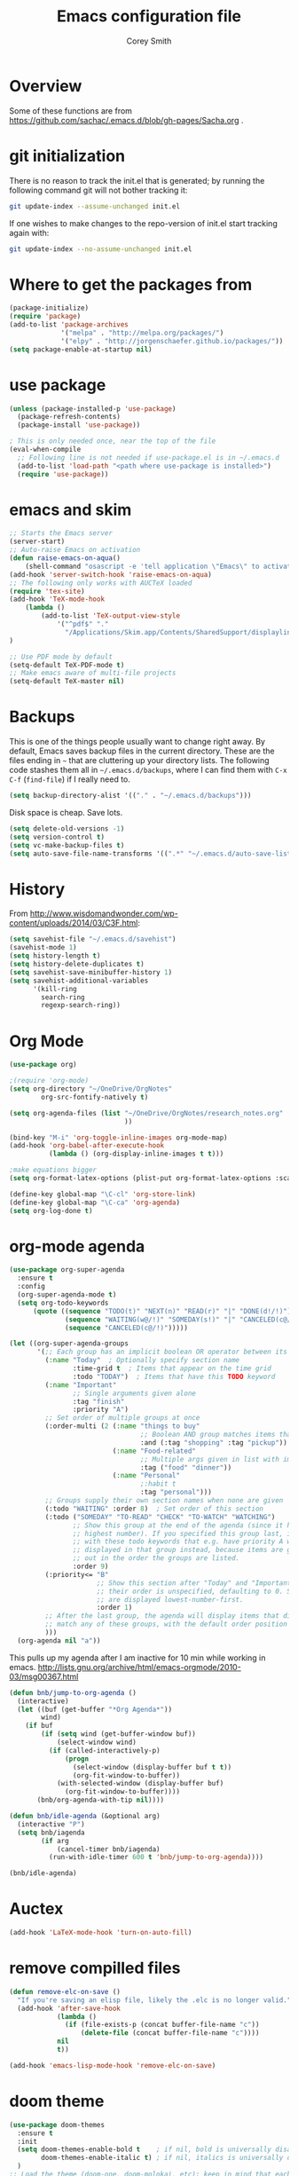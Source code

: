 #+AUTHOR: Corey Smith
#+TITLE: Emacs configuration file
#+BABEL: :cache yes
#+LATEX_HEADER: \usepackage{parskip}
#+LATEX_HEADER: \usepackage{inconsolata}
#+LATEX_HEADER: \usepackage[utf8]{inputenc}
#+PROPERTY: header-args :tangle yes

* Overview

Some of these functions are from https://github.com/sachac/.emacs.d/blob/gh-pages/Sacha.org .
* git initialization
There is no reason to track the init.el that is generated; by running
the following command git will not bother tracking it:

#+BEGIN_SRC sh :tangle no
git update-index --assume-unchanged init.el
#+END_SRC

If one wishes to make changes to the repo-version of init.el start
tracking again with:

#+BEGIN_SRC sh :tangle no
git update-index --no-assume-unchanged init.el
#+END_SRC

* Where to get the packages from
#+BEGIN_SRC emacs-lisp
(package-initialize)
(require 'package)
(add-to-list 'package-archives
             '("melpa" . "http://melpa.org/packages/")
             '("elpy" . "http://jorgenschaefer.github.io/packages/"))
(setq package-enable-at-startup nil)
#+END_SRC

* use package
#+BEGIN_SRC emacs-lisp
(unless (package-installed-p 'use-package)
  (package-refresh-contents)
  (package-install 'use-package))

; This is only needed once, near the top of the file
(eval-when-compile
  ;; Following line is not needed if use-package.el is in ~/.emacs.d
  (add-to-list 'load-path "<path where use-package is installed>")
  (require 'use-package))
#+END_SRC

* emacs and skim
#+BEGIN_SRC emacs-lisp :tangle no
;; Starts the Emacs server
(server-start)
;; Auto-raise Emacs on activation
(defun raise-emacs-on-aqua() 
    (shell-command "osascript -e 'tell application \"Emacs\" to activate' &"))
(add-hook 'server-switch-hook 'raise-emacs-on-aqua)
;; The following only works with AUCTeX loaded
(require 'tex-site)
(add-hook 'TeX-mode-hook
    (lambda ()
        (add-to-list 'TeX-output-view-style
            '("^pdf$" "."
              "/Applications/Skim.app/Contents/SharedSupport/displayline %n %o %b")))
)

;; Use PDF mode by default
(setq-default TeX-PDF-mode t)
;; Make emacs aware of multi-file projects
(setq-default TeX-master nil)

#+END_SRC
* Backups

This is one of the things people usually want to change right away. By default, Emacs saves backup files in the current directory. These are the files ending in =~= that are cluttering up your directory lists. The following code stashes them all in =~/.emacs.d/backups=, where I can find them with =C-x C-f= (=find-file=) if I really need to.

#+BEGIN_SRC emacs-lisp :tangle yes
 (setq backup-directory-alist '(("." . "~/.emacs.d/backups")))
#+END_SRC

Disk space is cheap. Save lots.

#+BEGIN_SRC emacs-lisp :tangle yes
(setq delete-old-versions -1)
(setq version-control t)
(setq vc-make-backup-files t)
(setq auto-save-file-name-transforms '((".*" "~/.emacs.d/auto-save-list/" t)))
#+END_SRC

* History

From http://www.wisdomandwonder.com/wp-content/uploads/2014/03/C3F.html:
#+BEGIN_SRC emacs-lisp :tangle yes
(setq savehist-file "~/.emacs.d/savehist")
(savehist-mode 1)
(setq history-length t)
(setq history-delete-duplicates t)
(setq savehist-save-minibuffer-history 1)
(setq savehist-additional-variables
      '(kill-ring
        search-ring
        regexp-search-ring))
#+END_SRC

* Org Mode
#+BEGIN_SRC emacs-lisp
(use-package org)

;(require 'org-mode)
(setq org-directory "~/OneDrive/OrgNotes"
        org-src-fontify-natively t)

(setq org-agenda-files (list "~/OneDrive/OrgNotes/research_notes.org"
                             ))

(bind-key "M-i" 'org-toggle-inline-images org-mode-map)
(add-hook 'org-babel-after-execute-hook
          (lambda () (org-display-inline-images t t)))

;make equations bigger
(setq org-format-latex-options (plist-put org-format-latex-options :scale 2.0))

(define-key global-map "\C-cl" 'org-store-link)
(define-key global-map "\C-ca" 'org-agenda)
(setq org-log-done t)

#+END_SRC

* org-mode agenda
#+BEGIN_SRC emacs-lisp
(use-package org-super-agenda
  :ensure t
  :config
  (org-super-agenda-mode t)
  (setq org-todo-keywords
      (quote ((sequence "TODO(t)" "NEXT(n)" "READ(r)" "|" "DONE(d!/!)")
              (sequence "WAITING(w@/!)" "SOMEDAY(s!)" "|" "CANCELED(c@/!)")
              (sequence "CANCELED(c@/!)")))))

(let ((org-super-agenda-groups
       '(;; Each group has an implicit boolean OR operator between its selectors.
         (:name "Today"  ; Optionally specify section name
                :time-grid t  ; Items that appear on the time grid
                :todo "TODAY")  ; Items that have this TODO keyword
         (:name "Important"
                ;; Single arguments given alone
                :tag "finish"
                :priority "A")
         ;; Set order of multiple groups at once
         (:order-multi (2 (:name "things to buy"
                                 ;; Boolean AND group matches items that match all subgroups
                                 :and (:tag "shopping" :tag "pickup"))
                          (:name "Food-related"
                                 ;; Multiple args given in list with implicit OR
                                 :tag ("food" "dinner"))
                          (:name "Personal"
                                 ;:habit t
                                 :tag "personal")))
         ;; Groups supply their own section names when none are given
         (:todo "WAITING" :order 8)  ; Set order of this section
         (:todo ("SOMEDAY" "TO-READ" "CHECK" "TO-WATCH" "WATCHING")
                ;; Show this group at the end of the agenda (since it has the
                ;; highest number). If you specified this group last, items
                ;; with these todo keywords that e.g. have priority A would be
                ;; displayed in that group instead, because items are grouped
                ;; out in the order the groups are listed.
                :order 9)
         (:priority<= "B"
                      ;; Show this section after "Today" and "Important", because
                      ;; their order is unspecified, defaulting to 0. Sections
                      ;; are displayed lowest-number-first.
                      :order 1)
         ;; After the last group, the agenda will display items that didn't
         ;; match any of these groups, with the default order position of 99
         )))
  (org-agenda nil "a"))
#+END_SRC
This pulls up my agenda after I am inactive for 10 min while working in emacs.
http://lists.gnu.org/archive/html/emacs-orgmode/2010-03/msg00367.html
#+BEGIN_SRC emacs-lisp
(defun bnb/jump-to-org-agenda ()
  (interactive)
  (let ((buf (get-buffer "*Org Agenda*"))
        wind)
    (if buf
        (if (setq wind (get-buffer-window buf))
            (select-window wind)
          (if (called-interactively-p)
              (progn
                (select-window (display-buffer buf t t))
                (org-fit-window-to-buffer))
            (with-selected-window (display-buffer buf)
              (org-fit-window-to-buffer))))
       (bnb/org-agenda-with-tip nil))))

(defun bnb/idle-agenda (&optional arg)
  (interactive "P")
  (setq bnb/iagenda
        (if arg
            (cancel-timer bnb/iagenda)
          (run-with-idle-timer 600 t 'bnb/jump-to-org-agenda))))

(bnb/idle-agenda)
#+END_SRC

* Auctex
#+BEGIN_SRC emacs-lisp
(add-hook 'LaTeX-mode-hook 'turn-on-auto-fill)
#+END_SRC
* remove compilled files
#+BEGIN_SRC emacs-lisp
(defun remove-elc-on-save ()
  "If you're saving an elisp file, likely the .elc is no longer valid."
  (add-hook 'after-save-hook
            (lambda ()
              (if (file-exists-p (concat buffer-file-name "c"))
                  (delete-file (concat buffer-file-name "c"))))
            nil
            t))

(add-hook 'emacs-lisp-mode-hook 'remove-elc-on-save)
#+END_SRC

* doom theme
#+BEGIN_SRC emacs-lisp
(use-package doom-themes
  :ensure t
  :init
  (setq doom-themes-enable-bold t    ; if nil, bold is universally disabled
        doom-themes-enable-italic t) ; if nil, italics is universally disabled
  )
;; Load the theme (doom-one, doom-molokai, etc); keep in mind that each theme
;; may have their own settings.
(load-theme 'doom-peacock t)

;; Enable flashing mode-line on errors
(doom-themes-visual-bell-config)

;; Enable custom neotree theme
(doom-themes-neotree-config)  ; all-the-icons fonts must be installed!

;; Corrects (and improves) org-mode's native fontification.
(doom-themes-org-config)
#+END_SRC

* cuda package
#+BEGIN_SRC emacs-lisp :tangle no
(use-package cuda-mode
  :ensure t
  :defer t
)
#+END_SRC
#+BEGIN_SRC emacs-lisp
(add-to-list 'auto-mode-alist '("\\.cu$" . c++-mode))
#+END_SRC
* auto complete
#+BEGIN_SRC emacs-lisp
(use-package auto-complete
  :ensure t
  :defer t)
#+END_SRC
Dont pay attention to image files and compiled files
#+BEGIN_SRC emacs-lisp
;https://stackoverflow.com/a/43204202
(setq completion-ignored-extensions
    (append completion-ignored-extensions
        (quote
        (".tif" ".png" ".jpg" ".pyc" ".so" ".gif" ".pdf"))))
#+END_SRC
* Pdf viewing
#+BEGIN_SRC emacs-lisp
(setq doc-view-ghostscript-program "/usr/local/bin/gs")

#+END_SRC
#+BEGIN_SRC emacs-lisp :tangle no
;;; https://emacs.stackexchange.com/a/22591
;;; Install epdfinfo via 'brew install pdf-tools' and then install the
;;; pdf-tools elisp via the use-package below. To upgrade the epdfinfo
;;; server, just do 'brew upgrade pdf-tools' prior to upgrading to newest
;;; pdf-tools package using Emacs package system. If things get messed
;;; up, just do 'brew uninstall pdf-tools', wipe out the elpa
;;; pdf-tools package and reinstall both as at the start.
(use-package pdf-tools
  :ensure t
  :defer t
  :config
  (custom-set-variables
    '(pdf-tools-handle-upgrades nil)) ; Use brew upgrade pdf-tools instead.
  (setq pdf-info-epdfinfo-program "/Applications/Skim.app/Contents/MacOS/Skim"));;"/usr/local/bin/epdfinfo"))
(pdf-tools-install)
#+END_SRC
* fly check
#+BEGIN_SRC emacs-lisp
;; fly-check
(use-package flycheck
  :ensure t
  :init (global-flycheck-mode)
)
#+END_SRC

* ido mode
#+BEGIN_SRC emacs-lisp
; Use ido
(require 'ido)
(ido-mode 1)

(setq ido-enable-flex-matching t)
(setq ido-everywhere t)
(setq ido-use-filename-at-point 'guess)
(setq ido-file-extensions-order '(".org" ".txt" ".py"))
#+END_SRC

* hooks
#+BEGIN_SRC emacs-lisp
(add-hook 'LaTeX-mode-hook 'flyspell-mode)
(setq linum-format "%d ")
#+END_SRC

* key bindings
#+BEGIN_SRC emacs-lisp
(global-set-key (kbd "M-c") 'comment-region)
(global-set-key (kbd "M-u") 'uncomment-region)
#+END_SRC

* interactive python mode
#+BEGIN_SRC emacs-lisp
(use-package ein
  :ensure t
  :defer t
  :init
  (setq ein:use-auto-complete t;auto-complete commands
        ein:use-smartrep t;repeating without bindings 
        ))
#+END_SRC
Setup
#+BEGIN_SRC emacs-lisp
(require 'ein)
(require 'ein-loaddefs)
(require 'ein-notebook)
(require 'ein-subpackages)

(define-key ein:notebook-mode-map "\C-c\C-d"
            'ein:worksheet-delete-cell)
#+END_SRC

* Babel Org Mode
This is where extra languages are loaded in
#+BEGIN_SRC emacs-lisp
(org-babel-do-load-languages
 'org-babel-load-languages
 '(;(ipython . t)
   (latex . t)
   ;; other languages..
   ))
(setq org-confirm-babel-evaluate nil)
;(add-hook ‘org-babel-after-execute-hook ‘org-display-inline-images ‘append)
#+END_SRC
* smartrep
#+BEGIN_SRC emacs-lisp
(use-package smartrep
  :ensure t)
#+END_SRC

Changing Window size tends to execute the same command continuously. It is boring work. So eval this example and type =C-x { { {=
#+BEGIN_SRC emacs-lisp
(smartrep-define-key
    global-map "C-x"
  '(("{" . shrink-window-horizontally)
    ("}" . enlarge-window-horizontally)))

#+END_SRC

* tangle init automatically
#+BEGIN_SRC emacs-lisp :tangle yes 
 (use-package async 
  :ensure t
  :config
   (defun my/init-hook ()
     "If the current buffer is 'settings.org' the code-blocks are tangled."
     (when (equal (buffer-file-name) (expand-file-name "~/config/settings.org"))
      (async-start
       `(lambda ()
          (require 'org)
          (org-babel-tangle-file (expand-file-name "~/config/settings.org") (expand-file-name "~/config/settings.el")))
       (lambda (result)
         (message "Tangled file compiled."))))))

  (add-hook 'after-save-hook 'my/init-hook nil) 
 ; (add-hook 'after-save-hook 'byte-compile-file (expand-file-name "~/config/settings.el"))
#+END_SRC

* user info
#+BEGIN_SRC emacs-lisp
(setq user-full-name "Corey D Smith")
(setq user-mail-address "coreys@uchicago.edu") 
(setq inhibit-splash-screen t)
#+END_SRC

* yes no
#+BEGIN_SRC emacs-lisp
(defalias 'yes-or-no-p 'y-or-n-p)
#+END_SRC
* dimming mode
#+BEGIN_SRC emacs-lisp
(use-package dimmer
  :ensure t)
#+END_SRC
* undo tree
#+BEGIN_SRC emacs-lisp
(use-package undo-tree
  :ensure t)
(global-undo-tree-mode)
#+END_SRC
* customization file
#+BEGIN_SRC emacs-lisp
;; Place custom commands in another file
(setq custom-file "~/.emacs.d/custom.el")
(load custom-file 'noerror)
#+END_SRC

* switch windows
#+BEGIN_SRC emacs-lisp
(global-set-key (kbd "C-x <up>") 'windmove-up)
(global-set-key (kbd "C-x <down>") 'windmove-down)
(global-set-key (kbd "C-x <right>") 'windmove-right)
(global-set-key (kbd "C-x <left>") 'windmove-left)
#+END_SRC
* magit
#+BEGIN_SRC emacs-lisp
(use-package magit
  :ensure t
  :defer t)
#+END_SRC
* desktop +
#+BEGIN_SRC emacs-lisp
(use-package desktop+
  :ensure t
  :defer t)
#+END_SRC
* focus mode
#+BEGIN_SRC emacs-lisp
(use-package focus
  :ensure t
  :bind
  ("C-c f" . focus-mode)
  ("C-c F" . focus-read-only-mode))
#+END_SRC
* markdown
#+BEGIN_SRC emacs-lisp
(use-package markdown-mode
  :ensure t
  :defer t
  :commands (markdown-mode gfm-mode)
  :mode (("README\\.md\\'" . gfm-mode)
         ("\\.md\\'" . markdown-mode)
         ("\\.markdown\\'" . markdown-mode))
  :init (setq markdown-command "multimarkdown"))
#+END_SRC

